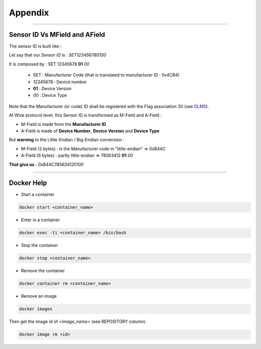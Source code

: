 

********
Appendix
********

***********

Sensor ID Vs MField and AField
==============================

The sensor ID is built like :

Let say that our  *Sensor ID*  is :  *SET123456780100*

It is composed by : SET 12345678  **01**   *00*

 - SET : Manufacturer Code (that is translated to manufacturer ID : 0x4CB4)
 - 12345678 : Device number
 - **01**  : Device Version
 - *00*  : Device Type

Note that the Manufacturer (or code) ID shall be registered with the Flag association 30 (see `DLMS`_).
 
At Wize protocol level, this Sensor ID is transformed as M-Field and A-Field :

- M-Field is made from the **Manufacturer ID**
- A-Field is made of **Device Number**, **Device Version** and **Device Type**

But **warning** to the Little-Endian / Big-Endian conversion :
  
- M-Field (2 bytes) : is the Manufacturer code in "little-endian" => 0xB44C
- A-Field (6 bytes) : partly little-endian => 78563412 **01** *00*

**That give us**  : *0xB44C785634120100*

.. *****************************************************************************
.. references
.. _`DLMS`: http://www.dlms.com/organization/flagmanufacturesids/index.html

***********

Docker Help
===========

- Start a container    

.. code-block:: bash 

    docker start <container_name>


- Enter in a container  

.. code-block:: bash 

    docker exec -ti <container_name> /bin/bash


- Stop the container  

.. code-block:: bash 

    docker stop <container_name>


- Remove the container  

.. code-block:: bash 

    docker container rm <container_name>


- Remove an image
  
.. code-block:: bash 

    docker images


Then get the image id of `<image_name>` (see REPOSITORY column).  

.. code-block:: bash 
    
    docker image rm <id>


